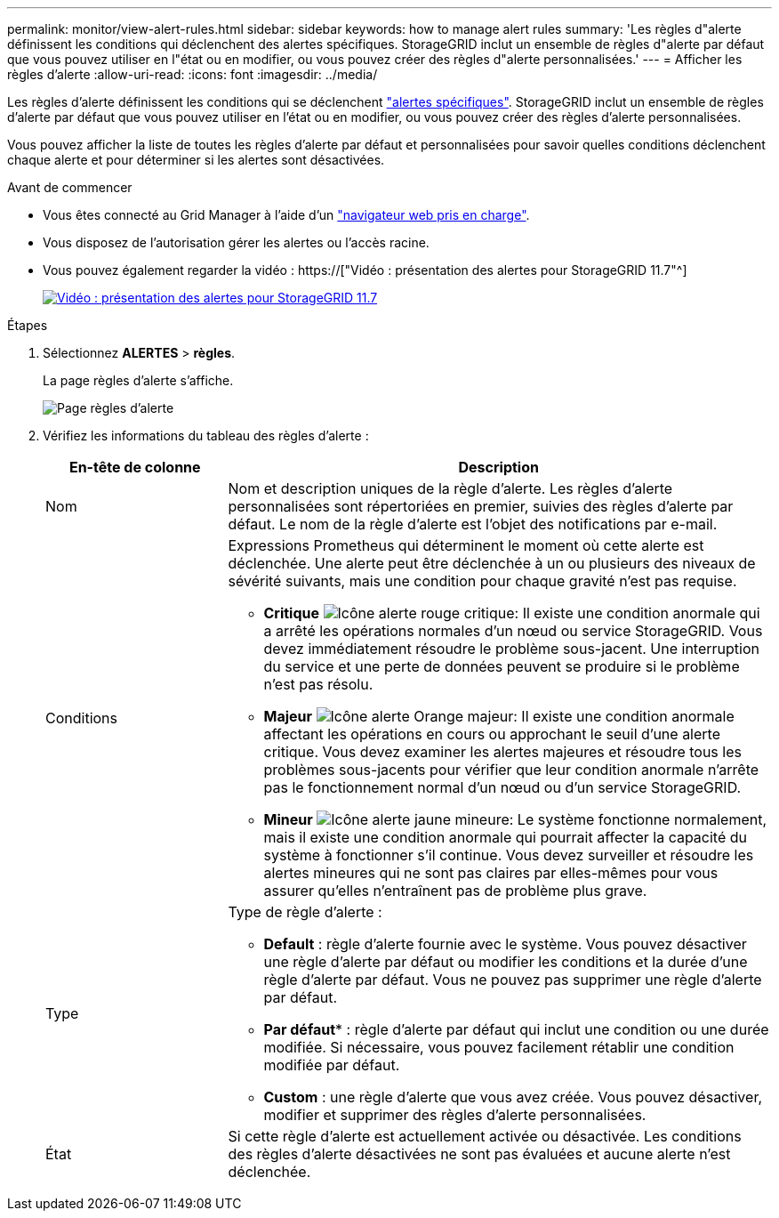 ---
permalink: monitor/view-alert-rules.html 
sidebar: sidebar 
keywords: how to manage alert rules 
summary: 'Les règles d"alerte définissent les conditions qui déclenchent des alertes spécifiques. StorageGRID inclut un ensemble de règles d"alerte par défaut que vous pouvez utiliser en l"état ou en modifier, ou vous pouvez créer des règles d"alerte personnalisées.' 
---
= Afficher les règles d'alerte
:allow-uri-read: 
:icons: font
:imagesdir: ../media/


[role="lead"]
Les règles d'alerte définissent les conditions qui se déclenchent link:alerts-reference.html["alertes spécifiques"]. StorageGRID inclut un ensemble de règles d'alerte par défaut que vous pouvez utiliser en l'état ou en modifier, ou vous pouvez créer des règles d'alerte personnalisées.

Vous pouvez afficher la liste de toutes les règles d'alerte par défaut et personnalisées pour savoir quelles conditions déclenchent chaque alerte et pour déterminer si les alertes sont désactivées.

.Avant de commencer
* Vous êtes connecté au Grid Manager à l'aide d'un link:../admin/web-browser-requirements.html["navigateur web pris en charge"].
* Vous disposez de l'autorisation gérer les alertes ou l'accès racine.
* Vous pouvez également regarder la vidéo : https://["Vidéo : présentation des alertes pour StorageGRID 11.7"^]
+
[link=https://netapp.hosted.panopto.com/Panopto/Pages/Viewer.aspx?id=18df5a3d-bf19-4a9e-8922-afbd009b141b]
image::../media/video-screenshot-alert-overview-117.png[Vidéo : présentation des alertes pour StorageGRID 11.7]



.Étapes
. Sélectionnez *ALERTES* > *règles*.
+
La page règles d'alerte s'affiche.

+
image::../media/alert_rules_page.png[Page règles d'alerte]

. Vérifiez les informations du tableau des règles d'alerte :
+
[cols="1a,3a"]
|===
| En-tête de colonne | Description 


 a| 
Nom
 a| 
Nom et description uniques de la règle d'alerte. Les règles d'alerte personnalisées sont répertoriées en premier, suivies des règles d'alerte par défaut. Le nom de la règle d'alerte est l'objet des notifications par e-mail.



 a| 
Conditions
 a| 
Expressions Prometheus qui déterminent le moment où cette alerte est déclenchée. Une alerte peut être déclenchée à un ou plusieurs des niveaux de sévérité suivants, mais une condition pour chaque gravité n'est pas requise.

** *Critique* image:../media/icon_alert_red_critical.png["Icône alerte rouge critique"]: Il existe une condition anormale qui a arrêté les opérations normales d'un nœud ou service StorageGRID. Vous devez immédiatement résoudre le problème sous-jacent. Une interruption du service et une perte de données peuvent se produire si le problème n'est pas résolu.
** *Majeur* image:../media/icon_alert_orange_major.png["Icône alerte Orange majeur"]: Il existe une condition anormale affectant les opérations en cours ou approchant le seuil d'une alerte critique. Vous devez examiner les alertes majeures et résoudre tous les problèmes sous-jacents pour vérifier que leur condition anormale n'arrête pas le fonctionnement normal d'un nœud ou d'un service StorageGRID.
** *Mineur* image:../media/icon_alert_yellow_minor.png["Icône alerte jaune mineure"]: Le système fonctionne normalement, mais il existe une condition anormale qui pourrait affecter la capacité du système à fonctionner s'il continue. Vous devez surveiller et résoudre les alertes mineures qui ne sont pas claires par elles-mêmes pour vous assurer qu'elles n'entraînent pas de problème plus grave.




 a| 
Type
 a| 
Type de règle d'alerte :

** *Default* : règle d'alerte fournie avec le système. Vous pouvez désactiver une règle d'alerte par défaut ou modifier les conditions et la durée d'une règle d'alerte par défaut. Vous ne pouvez pas supprimer une règle d'alerte par défaut.
** *Par défaut** : règle d'alerte par défaut qui inclut une condition ou une durée modifiée. Si nécessaire, vous pouvez facilement rétablir une condition modifiée par défaut.
** *Custom* : une règle d'alerte que vous avez créée. Vous pouvez désactiver, modifier et supprimer des règles d'alerte personnalisées.




 a| 
État
 a| 
Si cette règle d'alerte est actuellement activée ou désactivée. Les conditions des règles d'alerte désactivées ne sont pas évaluées et aucune alerte n'est déclenchée.

|===

